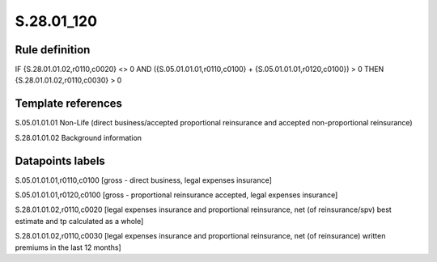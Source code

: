 ===========
S.28.01_120
===========

Rule definition
---------------

IF {S.28.01.01.02,r0110,c0020} <> 0 AND ({S.05.01.01.01,r0110,c0100} + {S.05.01.01.01,r0120,c0100}) > 0  THEN {S.28.01.01.02,r0110,c0030} > 0


Template references
-------------------

S.05.01.01.01 Non-Life (direct business/accepted proportional reinsurance and accepted non-proportional reinsurance)

S.28.01.01.02 Background information


Datapoints labels
-----------------

S.05.01.01.01,r0110,c0100 [gross - direct business, legal expenses insurance]

S.05.01.01.01,r0120,c0100 [gross - proportional reinsurance accepted, legal expenses insurance]

S.28.01.01.02,r0110,c0020 [legal expenses insurance and proportional reinsurance, net (of reinsurance/spv) best estimate and tp calculated as a whole]

S.28.01.01.02,r0110,c0030 [legal expenses insurance and proportional reinsurance, net (of reinsurance) written premiums in the last 12 months]



